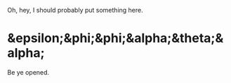 Oh, hey, I should probably put something here.

* &epsilon;&phi;&phi;&alpha;&theta;&alpha;
Be ye opened.
